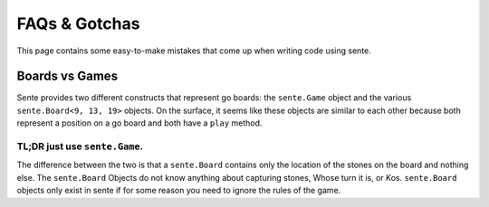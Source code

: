 FAQs & Gotchas
=======

This page contains some easy-to-make mistakes that come up when writing code using sente.

Boards vs Games
---------------

Sente provides two different constructs that represent go boards: the ``sente.Game`` object and the various ``sente.Board<9, 13, 19>`` objects.
On the surface, it seems like these objects are similar to each other because both represent a position on a go board and both have a ``play`` method.

TL;DR just use ``sente.Game``.
******************************

The difference between the two is that a ``sente.Board`` contains only the location of the stones on the board and nothing else.
The ``sente.Board`` Objects do not know anything about capturing stones, Whose turn it is, or Kos.
``sente.Board`` objects only exist in sente if for some reason you need to ignore the rules of the game.

